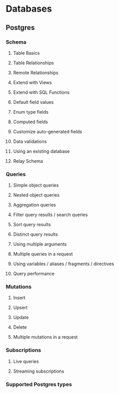 * Databases
** Postgres
*** Schema
**** Table Basics
**** Table Relationships
**** Remote Relationships
**** Extend with Views
**** Extend with SQL Functions
**** Default field values
**** Enum type fields
**** Computed fields
**** Customize auto-generated fields
**** Data validations
**** Using an existing database
**** Relay Schema
*** Queries
**** Simple object queries
**** Nested object queries
**** Aggregation queries
**** Filter query results / search queries
**** Sort query results
**** Distinct query results
**** Using multiple arguments
**** Multiple queries in a request
**** Using variables / aliases / fragments / directives
**** Query performance
*** Mutations
**** Insert
**** Upsert
**** Update
**** Delete
**** Multiple mutations in a request
*** Subscriptions
**** Live queries
**** Streaming subscriptions
*** Supported Postgres types
